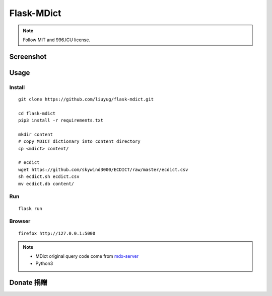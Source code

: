 ===========
Flask-MDict
===========

.. NOTE::

    Follow MIT and 996.ICU license.

Screenshot
==========

.. image:: mdict_screenshot2.png

.. image:: mdict_screenshot.png

Usage
======
Install
--------
::

    git clone https://github.com/liuyug/flask-mdict.git

    cd flask-mdict
    pip3 install -r requirements.txt

    mkdir content
    # copy MDICT dictionary into content directory
    cp <mdict> content/

    # ecdict
    wget https://github.com/skywind3000/ECDICT/raw/master/ecdict.csv
    sh ecdict.sh ecdict.csv
    mv ecdict.db content/


Run
----
::

    flask run

Browser
--------
::

    firefox http://127.0.0.1:5000

.. note::

    +   MDict original query code come from mdx-server_
    +   Python3

.. _mdx-server: https://github.com/ninja33/mdx-server

Donate 捐赠
===========


.. image:: alipay_pay.jpg
    :width: 45%

.. image:: wx_pay.png
    :width: 45%




